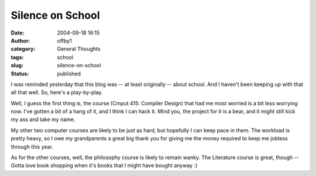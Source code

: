Silence on School
#################
:date: 2004-09-18 16:15
:author: offby1
:category: General Thoughts
:tags: school
:slug: silence-on-school
:status: published

I was reminded yesterday that this blog was -- at least originally --
about school. And I haven't been keeping up with that all that well. So,
here's a play-by-play.

Well, I guess the first thing is, the course (Cmput 415: Compiler
Design) that had me most worried is a bit less worrying now. I've gotten
a bit of a hang of it, and I think I can hack it. Mind you, the project
for it is a bear, and it might still kick my ass and take my name.

My other two computer courses are likely to be just as hard, but
hopefully I can keep pace in them. The workload is pretty heavy, so I
owe my grandparents a great big thank you for giving me the money
required to keep me jobless through this year.

As for the other courses, well, the philosophy course is likely to
remain wanky. The Literature course is great, though -- Gotta love book
shopping when it's books that I might have bought anyway :)
